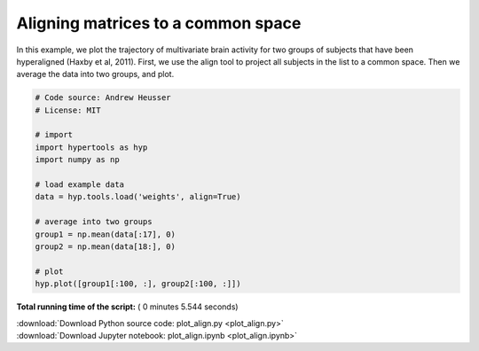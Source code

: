 

.. _sphx_glr_auto_examples_plot_align.py:


=============================
Aligning matrices to a common space
=============================

In this example, we plot the trajectory of multivariate brain activity for
two groups of subjects that have been hyperaligned (Haxby et al, 2011).  First,
we use the align tool to project all subjects in the list to a common space.
Then we average the data into two groups, and plot.




.. image:: /auto_examples/images/sphx_glr_plot_align_001.png
    :align: center





.. code-block:: python


    # Code source: Andrew Heusser
    # License: MIT

    # import
    import hypertools as hyp
    import numpy as np

    # load example data
    data = hyp.tools.load('weights', align=True)

    # average into two groups
    group1 = np.mean(data[:17], 0)
    group2 = np.mean(data[18:], 0)

    # plot
    hyp.plot([group1[:100, :], group2[:100, :]])

**Total running time of the script:** ( 0 minutes  5.544 seconds)



.. container:: sphx-glr-footer


  .. container:: sphx-glr-download

     :download:`Download Python source code: plot_align.py <plot_align.py>`



  .. container:: sphx-glr-download

     :download:`Download Jupyter notebook: plot_align.ipynb <plot_align.ipynb>`

.. rst-class:: sphx-glr-signature

    `Generated by Sphinx-Gallery <http://sphinx-gallery.readthedocs.io>`_
